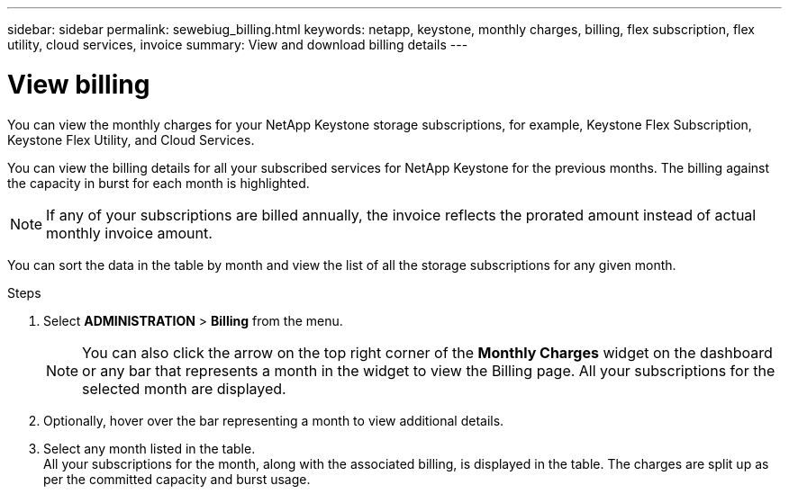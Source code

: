 ---
sidebar: sidebar
permalink: sewebiug_billing.html
keywords: netapp, keystone, monthly charges, billing, flex subscription, flex utility, cloud services, invoice
summary: View and download billing details
---

= View billing
:hardbreaks:
:nofooter:
:icons: font
:linkattrs:
:imagesdir: ./media/

[.lead]
You can view the monthly charges for your NetApp Keystone storage subscriptions, for example, Keystone Flex Subscription, Keystone Flex Utility, and Cloud Services.

You can view the billing details for all your subscribed services for NetApp Keystone for the previous months. The billing against the capacity in burst for each month is highlighted. 

NOTE: If any of your subscriptions are billed annually, the invoice reflects the prorated amount instead of actual monthly invoice amount.

You can sort the data in the table by month and view the list of all the storage subscriptions for any given month.

.Steps

. Select *ADMINISTRATION* > *Billing* from the menu.
+
[NOTE]
You can also click the arrow on the top right corner of the *Monthly Charges* widget on the dashboard or any bar that represents a month in the widget to view the Billing page. All your subscriptions for the selected month are displayed.
+

. Optionally, hover over the bar representing a month to view additional details.
. Select any month listed in the table.
All your subscriptions for the month, along with the associated billing, is displayed in the table. The charges are split up as per the committed capacity and burst usage.
